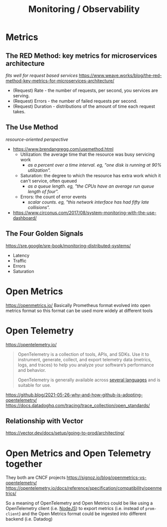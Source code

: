 #+title: Monitoring / Observability

* Metrics
** The RED Method: key metrics for microservices architecture
/fits well for request based services/
https://www.weave.works/blog/the-red-method-key-metrics-for-microservices-architecture/
- (Request) Rate - the number of requests, per second, you services are serving.
- (Request) Errors - the number of failed requests per second.
- (Request) Duration - distributions of the amount of time each request takes.
** The Use Method
/resource-oriented perspective/
- https://www.brendangregg.com/usemethod.html
  - Utilization: the average time that the resource was busy servicing work
    - /as a percent over a time interval. eg, "one disk is running at 90% utilization"./
  - Saturation: the degree to which the resource has extra work which it can't service, often queued
    - /as a queue length. eg, "the CPUs have an average run queue length of four"./
  - Errors: the count of error events
    - /scalar counts. eg, "this network interface has had fifty late collisions"./
- https://www.circonus.com/2017/08/system-monitoring-with-the-use-dashboard/
** The Four Golden Signals
https://sre.google/sre-book/monitoring-distributed-systems/
- Latency
- Traffic
- Errors
- Saturation

* Open Metrics
https://openmetrics.io/
Basically Prometheus format evolved into open metrics format so this format can be used more widely at different tools

* Open Telemetry
https://opentelemetry.io/
#+begin_quote
OpenTelemetry is a collection of tools, APIs, and SDKs. Use it to instrument, generate, collect, and export telemetry data (metrics, logs, and traces) to help you analyze your software’s performance and behavior.

OpenTelemetry is generally available across [[https://opentelemetry.io/docs/instrumentation/][several languages]] and is suitable for use.
#+end_quote

https://github.blog/2021-05-26-why-and-how-github-is-adopting-opentelemetry/
https://docs.datadoghq.com/tracing/trace_collection/open_standards/

** Relationship with Vector
https://vector.dev/docs/setup/going-to-prod/architecting/

* Open Metrics and Open Telemetry together
They both are CNCF projects
https://signoz.io/blog/openmetrics-vs-opentelemetry/
https://opentelemetry.io/docs/reference/specification/compatibility/openmetrics/

So a meaning of OpenTelemetry and Open Metrics could be like using a OpenTelemetry client (i.e. [[https://opentelemetry.io/docs/instrumentation/js/getting-started/nodejs/][NodeJS]]) to export metrics (i.e. instead of =prom-client=) and the Open Metrics format could be ingested into different backend (i.e. Datadog)
